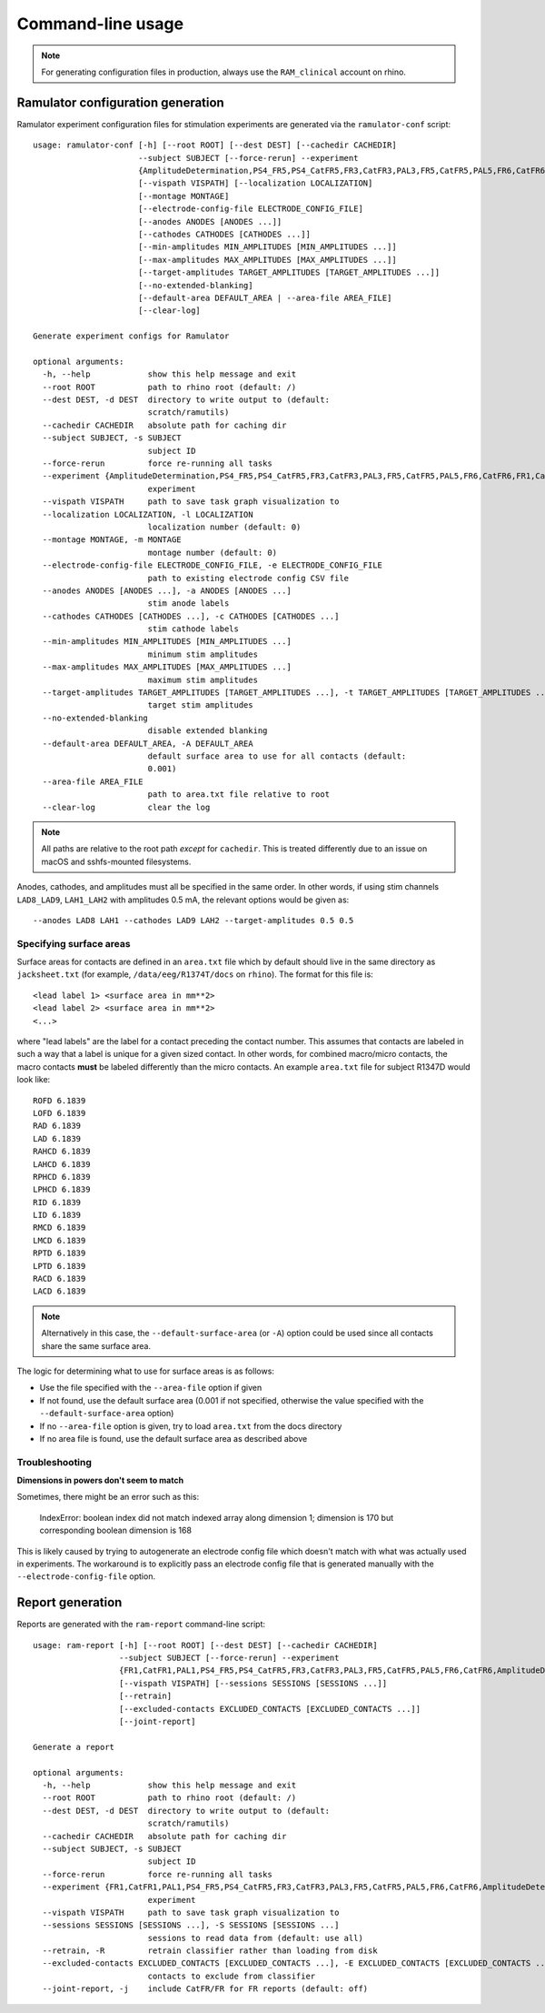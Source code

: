 Command-line usage
==================

.. note::

    For generating configuration files in production, always use the
    ``RAM_clinical`` account on rhino.

Ramulator configuration generation
----------------------------------

Ramulator experiment configuration files for stimulation experiments are
generated via the ``ramulator-conf`` script::

    usage: ramulator-conf [-h] [--root ROOT] [--dest DEST] [--cachedir CACHEDIR]
                          --subject SUBJECT [--force-rerun] --experiment
                          {AmplitudeDetermination,PS4_FR5,PS4_CatFR5,FR3,CatFR3,PAL3,FR5,CatFR5,PAL5,FR6,CatFR6,FR1,CatFR1,PAL1}
                          [--vispath VISPATH] [--localization LOCALIZATION]
                          [--montage MONTAGE]
                          [--electrode-config-file ELECTRODE_CONFIG_FILE]
                          [--anodes ANODES [ANODES ...]]
                          [--cathodes CATHODES [CATHODES ...]]
                          [--min-amplitudes MIN_AMPLITUDES [MIN_AMPLITUDES ...]]
                          [--max-amplitudes MAX_AMPLITUDES [MAX_AMPLITUDES ...]]
                          [--target-amplitudes TARGET_AMPLITUDES [TARGET_AMPLITUDES ...]]
                          [--no-extended-blanking]
                          [--default-area DEFAULT_AREA | --area-file AREA_FILE]
                          [--clear-log]

    Generate experiment configs for Ramulator

    optional arguments:
      -h, --help            show this help message and exit
      --root ROOT           path to rhino root (default: /)
      --dest DEST, -d DEST  directory to write output to (default:
                            scratch/ramutils)
      --cachedir CACHEDIR   absolute path for caching dir
      --subject SUBJECT, -s SUBJECT
                            subject ID
      --force-rerun         force re-running all tasks
      --experiment {AmplitudeDetermination,PS4_FR5,PS4_CatFR5,FR3,CatFR3,PAL3,FR5,CatFR5,PAL5,FR6,CatFR6,FR1,CatFR1,PAL1}, -x {AmplitudeDetermination,PS4_FR5,PS4_CatFR5,FR3,CatFR3,PAL3,FR5,CatFR5,PAL5,FR6,CatFR6,FR1,CatFR1,PAL1}
                            experiment
      --vispath VISPATH     path to save task graph visualization to
      --localization LOCALIZATION, -l LOCALIZATION
                            localization number (default: 0)
      --montage MONTAGE, -m MONTAGE
                            montage number (default: 0)
      --electrode-config-file ELECTRODE_CONFIG_FILE, -e ELECTRODE_CONFIG_FILE
                            path to existing electrode config CSV file
      --anodes ANODES [ANODES ...], -a ANODES [ANODES ...]
                            stim anode labels
      --cathodes CATHODES [CATHODES ...], -c CATHODES [CATHODES ...]
                            stim cathode labels
      --min-amplitudes MIN_AMPLITUDES [MIN_AMPLITUDES ...]
                            minimum stim amplitudes
      --max-amplitudes MAX_AMPLITUDES [MAX_AMPLITUDES ...]
                            maximum stim amplitudes
      --target-amplitudes TARGET_AMPLITUDES [TARGET_AMPLITUDES ...], -t TARGET_AMPLITUDES [TARGET_AMPLITUDES ...]
                            target stim amplitudes
      --no-extended-blanking
                            disable extended blanking
      --default-area DEFAULT_AREA, -A DEFAULT_AREA
                            default surface area to use for all contacts (default:
                            0.001)
      --area-file AREA_FILE
                            path to area.txt file relative to root
      --clear-log           clear the log

.. note::

    All paths are relative to the root path *except* for ``cachedir``. This is
    treated differently due to an issue on macOS and sshfs-mounted filesystems.

Anodes, cathodes, and amplitudes must all be specified in the same order. In
other words, if using stim channels ``LAD8_LAD9``, ``LAH1_LAH2`` with amplitudes
0.5 mA, the relevant options would be given as::

    --anodes LAD8 LAH1 --cathodes LAD9 LAH2 --target-amplitudes 0.5 0.5

Specifying surface areas
~~~~~~~~~~~~~~~~~~~~~~~~

Surface areas for contacts are defined in an ``area.txt`` file which by default
should live in the same directory as ``jacksheet.txt`` (for example,
``/data/eeg/R1374T/docs`` on ``rhino``). The format for this file is::

    <lead label 1> <surface area in mm**2>
    <lead label 2> <surface area in mm**2>
    <...>

where "lead labels" are the label for a contact preceding the contact number.
This assumes that contacts are labeled in such a way that a label is unique for
a given sized contact. In other words, for combined macro/micro contacts, the
macro contacts **must** be labeled differently than the micro contacts. An
example ``area.txt`` file for subject R1347D would look like::

    ROFD 6.1839
    LOFD 6.1839
    RAD 6.1839
    LAD 6.1839
    RAHCD 6.1839
    LAHCD 6.1839
    RPHCD 6.1839
    LPHCD 6.1839
    RID 6.1839
    LID 6.1839
    RMCD 6.1839
    LMCD 6.1839
    RPTD 6.1839
    LPTD 6.1839
    RACD 6.1839
    LACD 6.1839

.. note::

    Alternatively in this case, the ``--default-surface-area`` (or ``-A``)
    option could be used since all contacts share the same surface area.

The logic for determining what to use for surface areas is as follows:

* Use the file specified with the ``--area-file`` option if given
* If not found, use the default surface area (0.001 if not specified, otherwise
  the value specified with the ``--default-surface-area`` option)
* If no ``--area-file`` option is given, try to load ``area.txt`` from the docs
  directory
* If no area file is found, use the default surface area as described above

Troubleshooting
~~~~~~~~~~~~~~~

**Dimensions in powers don't seem to match**

Sometimes, there might be an error such as this:

    IndexError: boolean index did not match indexed array along dimension 1;
    dimension is 170 but corresponding boolean dimension is 168

This is likely caused by trying to autogenerate an electrode config file which
doesn't match with what was actually used in experiments. The workaround is to
explicitly pass an electrode config file that is generated manually with the
``--electrode-config-file`` option.


Report generation
-----------------

Reports are generated with the ``ram-report`` command-line script::

    usage: ram-report [-h] [--root ROOT] [--dest DEST] [--cachedir CACHEDIR]
                      --subject SUBJECT [--force-rerun] --experiment
                      {FR1,CatFR1,PAL1,PS4_FR5,PS4_CatFR5,FR3,CatFR3,PAL3,FR5,CatFR5,PAL5,FR6,CatFR6,AmplitudeDetermination,PS4_FR5,PS4_CatFR5,FR6,CatFR6}
                      [--vispath VISPATH] [--sessions SESSIONS [SESSIONS ...]]
                      [--retrain]
                      [--excluded-contacts EXCLUDED_CONTACTS [EXCLUDED_CONTACTS ...]]
                      [--joint-report]

    Generate a report

    optional arguments:
      -h, --help            show this help message and exit
      --root ROOT           path to rhino root (default: /)
      --dest DEST, -d DEST  directory to write output to (default:
                            scratch/ramutils)
      --cachedir CACHEDIR   absolute path for caching dir
      --subject SUBJECT, -s SUBJECT
                            subject ID
      --force-rerun         force re-running all tasks
      --experiment {FR1,CatFR1,PAL1,PS4_FR5,PS4_CatFR5,FR3,CatFR3,PAL3,FR5,CatFR5,PAL5,FR6,CatFR6,AmplitudeDetermination,PS4_FR5,PS4_CatFR5,FR6,CatFR6}, -x {FR1,CatFR1,PAL1,PS4_FR5,PS4_CatFR5,FR3,CatFR3,PAL3,FR5,CatFR5,PAL5,FR6,CatFR6,AmplitudeDetermination,PS4_FR5,PS4_CatFR5,FR6,CatFR6}
                            experiment
      --vispath VISPATH     path to save task graph visualization to
      --sessions SESSIONS [SESSIONS ...], -S SESSIONS [SESSIONS ...]
                            sessions to read data from (default: use all)
      --retrain, -R         retrain classifier rather than loading from disk
      --excluded-contacts EXCLUDED_CONTACTS [EXCLUDED_CONTACTS ...], -E EXCLUDED_CONTACTS [EXCLUDED_CONTACTS ...]
                            contacts to exclude from classifier
      --joint-report, -j    include CatFR/FR for FR reports (default: off)
